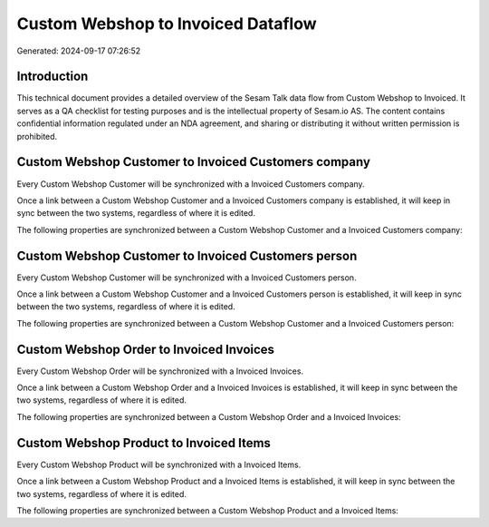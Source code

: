 ===================================
Custom Webshop to Invoiced Dataflow
===================================

Generated: 2024-09-17 07:26:52

Introduction
------------

This technical document provides a detailed overview of the Sesam Talk data flow from Custom Webshop to Invoiced. It serves as a QA checklist for testing purposes and is the intellectual property of Sesam.io AS. The content contains confidential information regulated under an NDA agreement, and sharing or distributing it without written permission is prohibited.

Custom Webshop Customer to Invoiced Customers company
-----------------------------------------------------
Every Custom Webshop Customer will be synchronized with a Invoiced Customers company.

Once a link between a Custom Webshop Customer and a Invoiced Customers company is established, it will keep in sync between the two systems, regardless of where it is edited.

The following properties are synchronized between a Custom Webshop Customer and a Invoiced Customers company:

.. list-table::
   :header-rows: 1

   * - Custom Webshop Customer Property
     - Invoiced Customers company Property
     - Invoiced Data Type


Custom Webshop Customer to Invoiced Customers person
----------------------------------------------------
Every Custom Webshop Customer will be synchronized with a Invoiced Customers person.

Once a link between a Custom Webshop Customer and a Invoiced Customers person is established, it will keep in sync between the two systems, regardless of where it is edited.

The following properties are synchronized between a Custom Webshop Customer and a Invoiced Customers person:

.. list-table::
   :header-rows: 1

   * - Custom Webshop Customer Property
     - Invoiced Customers person Property
     - Invoiced Data Type


Custom Webshop Order to Invoiced Invoices
-----------------------------------------
Every Custom Webshop Order will be synchronized with a Invoiced Invoices.

Once a link between a Custom Webshop Order and a Invoiced Invoices is established, it will keep in sync between the two systems, regardless of where it is edited.

The following properties are synchronized between a Custom Webshop Order and a Invoiced Invoices:

.. list-table::
   :header-rows: 1

   * - Custom Webshop Order Property
     - Invoiced Invoices Property
     - Invoiced Data Type


Custom Webshop Product to Invoiced Items
----------------------------------------
Every Custom Webshop Product will be synchronized with a Invoiced Items.

Once a link between a Custom Webshop Product and a Invoiced Items is established, it will keep in sync between the two systems, regardless of where it is edited.

The following properties are synchronized between a Custom Webshop Product and a Invoiced Items:

.. list-table::
   :header-rows: 1

   * - Custom Webshop Product Property
     - Invoiced Items Property
     - Invoiced Data Type

